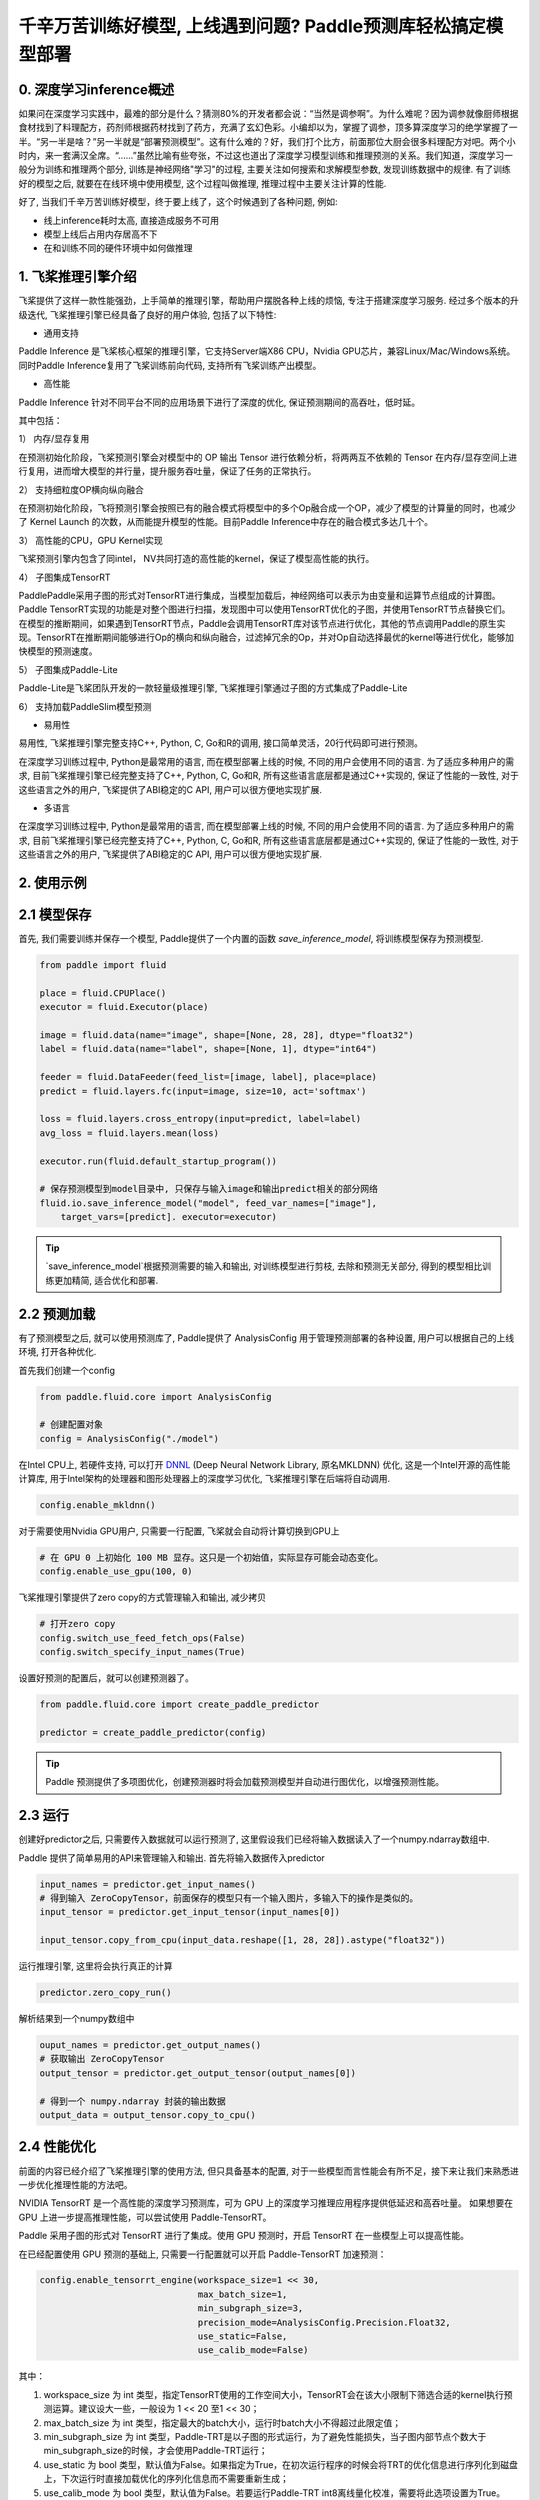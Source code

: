 千辛万苦训练好模型, 上线遇到问题? Paddle预测库轻松搞定模型部署
===============

0. 深度学习inference概述
------------

如果问在深度学习实践中，最难的部分是什么？猜测80%的开发者都会说：“当然是调参啊”。为什么难呢？因为调参就像厨师根据食材找到了料理配方，药剂师根据药材找到了药方，充满了玄幻色彩。小编却以为，掌握了调参，顶多算深度学习的绝学掌握了一半。“另一半是啥？”另一半就是“部署预测模型”。这有什么难的？好，我们打个比方，前面那位大厨会很多料理配方对吧。两个小时内，来一套满汉全席。“……”虽然比喻有些夸张，不过这也道出了深度学习模型训练和推理预测的关系。我们知道，深度学习一般分为训练和推理两个部分, 训练是神经网络"学习"的过程, 主要关注如何搜索和求解模型参数, 发现训练数据中的规律. 有了训练好的模型之后, 就要在在线环境中使用模型, 这个过程叫做推理, 推理过程中主要关注计算的性能. 

好了, 当我们千辛万苦训练好模型，终于要上线了，这个时候遇到了各种问题, 例如:

* 线上inference耗时太高, 直接造成服务不可用

* 模型上线后占用内存居高不下

* 在和训练不同的硬件环境中如何做推理


1. 飞桨推理引擎介绍
-----------

飞桨提供了这样一款性能强劲，上手简单的推理引擎，帮助用户摆脱各种上线的烦恼, 专注于搭建深度学习服务. 经过多个版本的升级迭代, 飞桨推理引擎已经具备了良好的用户体验, 包括了以下特性:

* 通用支持

Paddle Inference 是飞桨核心框架的推理引擎，它支持Server端X86 CPU，Nvidia GPU芯片，兼容Linux/Mac/Windows系统。同时Paddle Inference复用了飞桨训练前向代码, 支持所有飞桨训练产出模型。

* 高性能

Paddle Inference 针对不同平台不同的应用场景下进行了深度的优化, 保证预测期间的高吞吐，低时延。 

其中包括：   

1） 内存/显存复用     

在预测初始化阶段，飞桨预测引擎会对模型中的 OP 输出 Tensor 进行依赖分析，将两两互不依赖的 Tensor 在内存/显存空间上进行复用，进而增大模型的并行量，提升服务吞吐量，保证了任务的正常执行。

2） 支持细粒度OP横向纵向融合   

在预测初始化阶段，飞将预测引擎会按照已有的融合模式将模型中的多个Op融合成一个OP，减少了模型的计算量的同时，也减少了 Kernel Launch 的次数，从而能提升模型的性能。目前Paddle Inference中存在的融合模式多达几十个。
 

3） 高性能的CPU，GPU Kernel实现     

飞桨预测引擎内包含了同intel， NV共同打造的高性能的kernel，保证了模型高性能的执行。


4） 子图集成TensorRT   

PaddlePaddle采用子图的形式对TensorRT进行集成，当模型加载后，神经网络可以表示为由变量和运算节点组成的计算图。Paddle TensorRT实现的功能是对整个图进行扫描，发现图中可以使用TensorRT优化的子图，并使用TensorRT节点替换它们。在模型的推断期间，如果遇到TensorRT节点，Paddle会调用TensorRT库对该节点进行优化，其他的节点调用Paddle的原生实现。TensorRT在推断期间能够进行Op的横向和纵向融合，过滤掉冗余的Op，并对Op自动选择最优的kernel等进行优化，能够加快模型的预测速度。

5） 子图集成Paddle-Lite    

Paddle-Lite是飞桨团队开发的一款轻量级推理引擎, 飞桨推理引擎通过子图的方式集成了Paddle-Lite


6） 支持加载PaddleSlim模型预测   

* 易用性

易用性, 飞桨推理引擎完整支持C++, Python, C, Go和R的调用, 接口简单灵活，20行代码即可进行预测。


在深度学习训练过程中, Python是最常用的语言, 而在模型部署上线的时候, 不同的用户会使用不同的语言. 为了适应多种用户的需求, 目前飞桨推理引擎已经完整支持了C++, Python, C, Go和R, 所有这些语言底层都是通过C++实现的, 保证了性能的一致性,  对于这些语言之外的用户, 飞桨提供了ABI稳定的C API, 用户可以很方便地实现扩展.


* 多语言

在深度学习训练过程中, Python是最常用的语言, 而在模型部署上线的时候, 不同的用户会使用不同的语言. 为了适应多种用户的需求, 目前飞桨推理引擎已经完整支持了C++, Python, C, Go和R, 所有这些语言底层都是通过C++实现的, 保证了性能的一致性,  对于这些语言之外的用户, 飞桨提供了ABI稳定的C API, 用户可以很方便地实现扩展.


2. 使用示例
----------


2.1 模型保存
------------

首先, 我们需要训练并保存一个模型, Paddle提供了一个内置的函数 `save_inference_model`, 将训练模型保存为预测模型.

.. code:: python
    
    from paddle import fluid

    place = fluid.CPUPlace()
    executor = fluid.Executor(place)

    image = fluid.data(name="image", shape=[None, 28, 28], dtype="float32")
    label = fluid.data(name="label", shape=[None, 1], dtype="int64")

    feeder = fluid.DataFeeder(feed_list=[image, label], place=place)
    predict = fluid.layers.fc(input=image, size=10, act='softmax')

    loss = fluid.layers.cross_entropy(input=predict, label=label)
    avg_loss = fluid.layers.mean(loss)

    executor.run(fluid.default_startup_program())

    # 保存预测模型到model目录中, 只保存与输入image和输出predict相关的部分网络
    fluid.io.save_inference_model("model", feed_var_names=["image"],
        target_vars=[predict]. executor=executor)


.. tip::

    `save_inference_model`根据预测需要的输入和输出, 对训练模型进行剪枝, 去除和预测无关部分, 得到的模型相比训练更加精简, 适合优化和部署.


2.2 预测加载
-----------

有了预测模型之后, 就可以使用预测库了, Paddle提供了 AnalysisConfig 用于管理预测部署的各种设置, 用户可以根据自己的上线环境, 打开各种优化.

首先我们创建一个config

.. code:: python

    from paddle.fluid.core import AnalysisConfig

    # 创建配置对象
    config = AnalysisConfig("./model")



在Intel CPU上, 若硬件支持, 可以打开 `DNNL`_ (Deep Neural Network Library, 原名MKLDNN) 优化, 这是一个Intel开源的高性能计算库, 用于Intel架构的处理器和图形处理器上的深度学习优化, 飞桨推理引擎在后端将自动调用.

.. _DNNL: https://github.com/intel/mkl-dnn.git


.. code:: python

    config.enable_mkldnn()



对于需要使用Nvidia GPU用户, 只需要一行配置, 飞桨就会自动将计算切换到GPU上

.. code:: python

    # 在 GPU 0 上初始化 100 MB 显存。这只是一个初始值，实际显存可能会动态变化。
    config.enable_use_gpu(100, 0)


飞桨推理引擎提供了zero copy的方式管理输入和输出, 减少拷贝

.. code:: python

    # 打开zero copy
    config.switch_use_feed_fetch_ops(False)
    config.switch_specify_input_names(True)


设置好预测的配置后，就可以创建预测器了。


.. code:: python

    from paddle.fluid.core import create_paddle_predictor

    predictor = create_paddle_predictor(config)


.. tip::

    Paddle 预测提供了多项图优化，创建预测器时将会加载预测模型并自动进行图优化，以增强预测性能。


2.3 运行
------------

创建好predictor之后, 只需要传入数据就可以运行预测了, 这里假设我们已经将输入数据读入了一个numpy.ndarray数组中.


Paddle 提供了简单易用的API来管理输入和输出. 首先将输入数据传入predictor


.. code:: python

    input_names = predictor.get_input_names()
    # 得到输入 ZeroCopyTensor，前面保存的模型只有一个输入图片，多输入下的操作是类似的。
    input_tensor = predictor.get_input_tensor(input_names[0])

    input_tensor.copy_from_cpu(input_data.reshape([1, 28, 28]).astype("float32"))


运行推理引擎, 这里将会执行真正的计算


.. code:: python

    predictor.zero_copy_run()


解析结果到一个numpy数组中


.. code:: python

    ouput_names = predictor.get_output_names()
    # 获取输出 ZeroCopyTensor
    output_tensor = predictor.get_output_tensor(output_names[0])

    # 得到一个 numpy.ndarray 封装的输出数据
    output_data = output_tensor.copy_to_cpu()



2.4 性能优化
-------------

前面的内容已经介绍了飞桨推理引擎的使用方法, 但只具备基本的配置, 对于一些模型而言性能会有所不足，接下来让我们来熟悉进一步优化推理性能的方法吧。

NVIDIA TensorRT 是一个高性能的深度学习预测库，可为 GPU 上的深度学习推理应用程序提供低延迟和高吞吐量。
如果想要在 GPU 上进一步提高推理性能，可以尝试使用 Paddle-TensorRT。

Paddle 采用子图的形式对 TensorRT 进行了集成。使用 GPU 预测时，开启 TensorRT 在一些模型上可以提高性能。

在已经配置使用 GPU 预测的基础上, 只需要一行配置就可以开启 Paddle-TensorRT 加速预测：

.. code:: python

    config.enable_tensorrt_engine(workspace_size=1 << 30,
                                  max_batch_size=1,
                                  min_subgraph_size=3,  
                                  precision_mode=AnalysisConfig.Precision.Float32,
                                  use_static=False,
                                  use_calib_mode=False)

其中：

1. workspace_size 为 int 类型，指定TensorRT使用的工作空间大小，TensorRT会在该大小限制下筛选合适的kernel执行预测运算。建议设大一些，一般设为 1 << 20 至1 << 30；

2. max_batch_size 为 int 类型，指定最大的batch大小，运行时batch大小不得超过此限定值；

3. min_subgraph_size 为 int 类型，Paddle-TRT是以子图的形式运行，为了避免性能损失，当子图内部节点个数大于min_subgraph_size的时候，才会使用Paddle-TRT运行；

4. use_static 为 bool 类型，默认值为False。如果指定为True，在初次运行程序的时候会将TRT的优化信息进行序列化到磁盘上，下次运行时直接加载优化的序列化信息而不需要重新生成；

5. use_calib_mode 为 bool 类型，默认值为False。若要运行Paddle-TRT int8离线量化校准，需要将此选项设置为True。


TensorRT是NVIDIA的预测加速库，Paddle是怎样集成它的呢？其实，Paddle-TensorRT以子图的形式运行，当模型加载后，神经网络可以表示为由变量和运算节点组成的计算图。
Paddle-TensorRT实现的功能是对整个图进行扫描，发现图中可以使用TensorRT优化的子图，并使用TensorRT节点替换它们。在模型的推断期间，如果遇到TensorRT节点，
Paddle会调用TensorRT库对该节点进行优化，其他的节点调用Paddle的原生实现。TensorRT在推断期间能够进行Op的横向和纵向融合，过滤掉冗余的Op，
并对特定平台下的特定的Op选择合适的kernel等进行优化，能够加快模型的预测速度。


Paddle-Lite是飞桨团队开发的一款轻量级推理引擎, 飞桨推理引擎通过子图的方式集成了Paddle-Lite

Paddle Lite支持包括手机移动端在内的多种场景下的轻量、高效预测，支持广泛的硬件和平台，是一个高性能、轻量级的深度学习预测引擎。在保持和PaddlePaddle无缝对接外，也兼容支持其他训练框架产出的模型。Paddle Lite十分注重性能，从框架层面到底层算子都进行了全方位的优化，简要描述如下：

* 图分析优化
Lite 架构上有完整基于 C++ 开发的 IR 及相应 Pass 集合，以支持操作融合 (Operator fusion)，计算剪枝 (Computation pruning)，存储优化 (Memory optimization)，量化计算 (Quantitative computation) 等多类计算图优化。更多的优化策略可以简单通过添加 Pass 的方式模块化支持。

* Kernel优化
在 Kernel 层面，我们对相应硬件上的 Kernel 通过指令集、算法改写等方式进行了深度的优化。如在ARM上通过neno指令集实现了多个常用算子、在NVIDIA GPU上通过对算子的计算过程进行分析，改写算法，对多次的矩阵乘法进行融合等操作，提升kernel的运行效率。

* 量化支持
Lite 支持Paddle Slim 强大的量化训练完毕的模型，因此完整保留了量化计算的高性能以及量化训练的高精度。

* 框架执行
在框架执行方面，lite通过简化 Op 和 Kernel 的功能，使得执行期的框架开销极低；此外，框架极大的灵活性可以支持各种硬件的特定调度优化以提升整体效率。

* 多硬件混合调度
Lite 支持系统可见任意硬件的混合调度，目前已经支持 ARM CPU 和 ARM GPU 的 Kernel 自动混合调度，并验证了 X86 CPU 和 Nvidia GPU 间的混合调度。混合调度的支持，使得当系统内同时存在多种硬件可用时，Lite可以充分利用各类硬件资源，从而提升性能。
